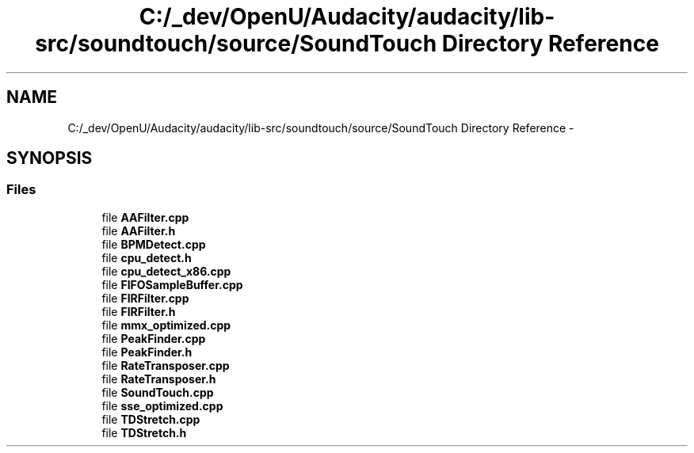 .TH "C:/_dev/OpenU/Audacity/audacity/lib-src/soundtouch/source/SoundTouch Directory Reference" 3 "Thu Apr 28 2016" "Audacity" \" -*- nroff -*-
.ad l
.nh
.SH NAME
C:/_dev/OpenU/Audacity/audacity/lib-src/soundtouch/source/SoundTouch Directory Reference \- 
.SH SYNOPSIS
.br
.PP
.SS "Files"

.in +1c
.ti -1c
.RI "file \fBAAFilter\&.cpp\fP"
.br
.ti -1c
.RI "file \fBAAFilter\&.h\fP"
.br
.ti -1c
.RI "file \fBBPMDetect\&.cpp\fP"
.br
.ti -1c
.RI "file \fBcpu_detect\&.h\fP"
.br
.ti -1c
.RI "file \fBcpu_detect_x86\&.cpp\fP"
.br
.ti -1c
.RI "file \fBFIFOSampleBuffer\&.cpp\fP"
.br
.ti -1c
.RI "file \fBFIRFilter\&.cpp\fP"
.br
.ti -1c
.RI "file \fBFIRFilter\&.h\fP"
.br
.ti -1c
.RI "file \fBmmx_optimized\&.cpp\fP"
.br
.ti -1c
.RI "file \fBPeakFinder\&.cpp\fP"
.br
.ti -1c
.RI "file \fBPeakFinder\&.h\fP"
.br
.ti -1c
.RI "file \fBRateTransposer\&.cpp\fP"
.br
.ti -1c
.RI "file \fBRateTransposer\&.h\fP"
.br
.ti -1c
.RI "file \fBSoundTouch\&.cpp\fP"
.br
.ti -1c
.RI "file \fBsse_optimized\&.cpp\fP"
.br
.ti -1c
.RI "file \fBTDStretch\&.cpp\fP"
.br
.ti -1c
.RI "file \fBTDStretch\&.h\fP"
.br
.in -1c

